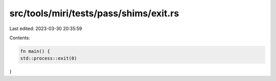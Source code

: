 src/tools/miri/tests/pass/shims/exit.rs
=======================================

Last edited: 2023-03-30 20:35:59

Contents:

.. code-block:: rs

    fn main() {
    std::process::exit(0)
}


